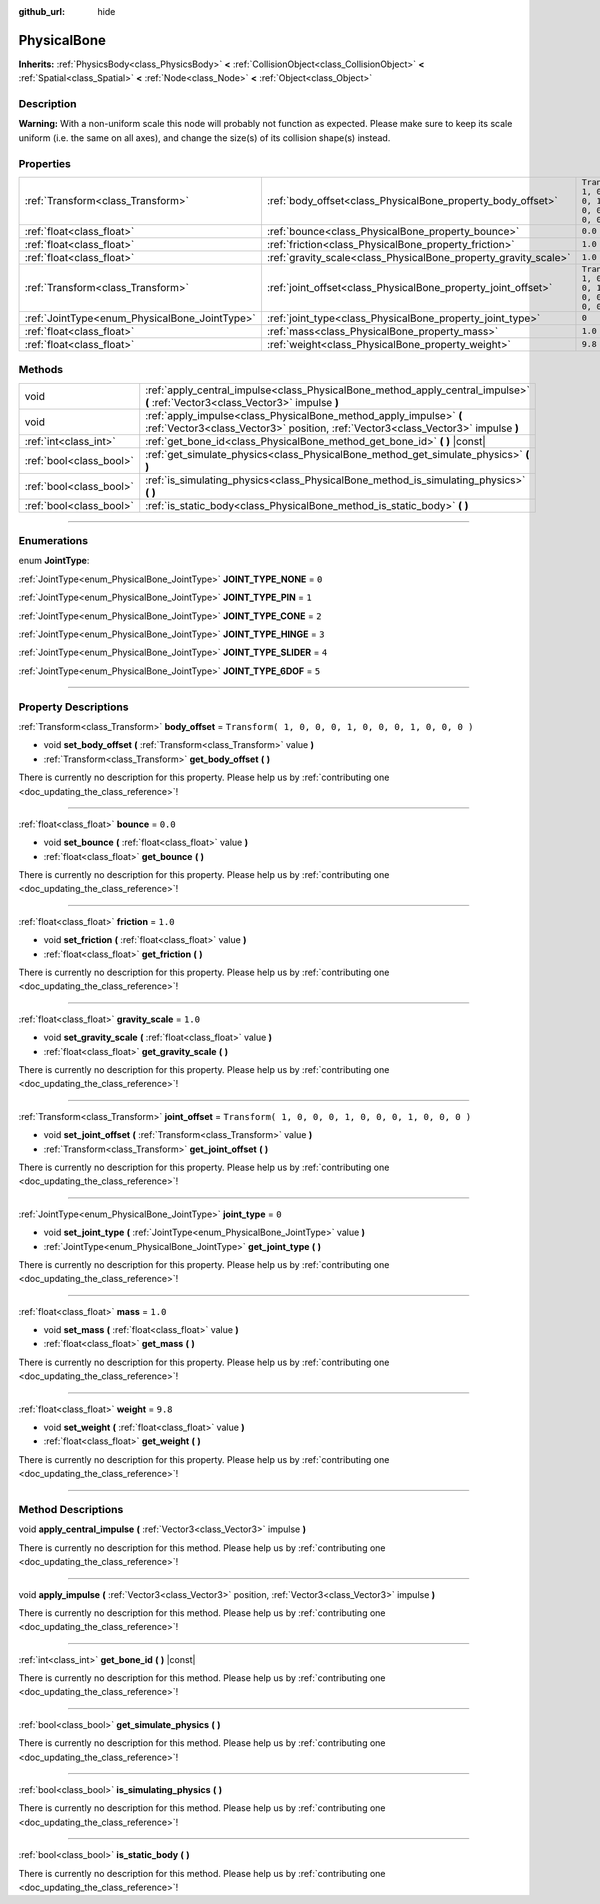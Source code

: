 :github_url: hide

.. DO NOT EDIT THIS FILE!!!
.. Generated automatically from Godot engine sources.
.. Generator: https://github.com/godotengine/godot/tree/3.5/doc/tools/make_rst.py.
.. XML source: https://github.com/godotengine/godot/tree/3.5/doc/classes/PhysicalBone.xml.

.. _class_PhysicalBone:

PhysicalBone
============

**Inherits:** :ref:`PhysicsBody<class_PhysicsBody>` **<** :ref:`CollisionObject<class_CollisionObject>` **<** :ref:`Spatial<class_Spatial>` **<** :ref:`Node<class_Node>` **<** :ref:`Object<class_Object>`

.. rst-class:: classref-introduction-group

Description
-----------

**Warning:** With a non-uniform scale this node will probably not function as expected. Please make sure to keep its scale uniform (i.e. the same on all axes), and change the size(s) of its collision shape(s) instead.

.. rst-class:: classref-reftable-group

Properties
----------

.. table::
   :widths: auto

   +-----------------------------------------------+-----------------------------------------------------------------+-----------------------------------------------------+
   | :ref:`Transform<class_Transform>`             | :ref:`body_offset<class_PhysicalBone_property_body_offset>`     | ``Transform( 1, 0, 0, 0, 1, 0, 0, 0, 1, 0, 0, 0 )`` |
   +-----------------------------------------------+-----------------------------------------------------------------+-----------------------------------------------------+
   | :ref:`float<class_float>`                     | :ref:`bounce<class_PhysicalBone_property_bounce>`               | ``0.0``                                             |
   +-----------------------------------------------+-----------------------------------------------------------------+-----------------------------------------------------+
   | :ref:`float<class_float>`                     | :ref:`friction<class_PhysicalBone_property_friction>`           | ``1.0``                                             |
   +-----------------------------------------------+-----------------------------------------------------------------+-----------------------------------------------------+
   | :ref:`float<class_float>`                     | :ref:`gravity_scale<class_PhysicalBone_property_gravity_scale>` | ``1.0``                                             |
   +-----------------------------------------------+-----------------------------------------------------------------+-----------------------------------------------------+
   | :ref:`Transform<class_Transform>`             | :ref:`joint_offset<class_PhysicalBone_property_joint_offset>`   | ``Transform( 1, 0, 0, 0, 1, 0, 0, 0, 1, 0, 0, 0 )`` |
   +-----------------------------------------------+-----------------------------------------------------------------+-----------------------------------------------------+
   | :ref:`JointType<enum_PhysicalBone_JointType>` | :ref:`joint_type<class_PhysicalBone_property_joint_type>`       | ``0``                                               |
   +-----------------------------------------------+-----------------------------------------------------------------+-----------------------------------------------------+
   | :ref:`float<class_float>`                     | :ref:`mass<class_PhysicalBone_property_mass>`                   | ``1.0``                                             |
   +-----------------------------------------------+-----------------------------------------------------------------+-----------------------------------------------------+
   | :ref:`float<class_float>`                     | :ref:`weight<class_PhysicalBone_property_weight>`               | ``9.8``                                             |
   +-----------------------------------------------+-----------------------------------------------------------------+-----------------------------------------------------+

.. rst-class:: classref-reftable-group

Methods
-------

.. table::
   :widths: auto

   +-------------------------+---------------------------------------------------------------------------------------------------------------------------------------------------------+
   | void                    | :ref:`apply_central_impulse<class_PhysicalBone_method_apply_central_impulse>` **(** :ref:`Vector3<class_Vector3>` impulse **)**                         |
   +-------------------------+---------------------------------------------------------------------------------------------------------------------------------------------------------+
   | void                    | :ref:`apply_impulse<class_PhysicalBone_method_apply_impulse>` **(** :ref:`Vector3<class_Vector3>` position, :ref:`Vector3<class_Vector3>` impulse **)** |
   +-------------------------+---------------------------------------------------------------------------------------------------------------------------------------------------------+
   | :ref:`int<class_int>`   | :ref:`get_bone_id<class_PhysicalBone_method_get_bone_id>` **(** **)** |const|                                                                           |
   +-------------------------+---------------------------------------------------------------------------------------------------------------------------------------------------------+
   | :ref:`bool<class_bool>` | :ref:`get_simulate_physics<class_PhysicalBone_method_get_simulate_physics>` **(** **)**                                                                 |
   +-------------------------+---------------------------------------------------------------------------------------------------------------------------------------------------------+
   | :ref:`bool<class_bool>` | :ref:`is_simulating_physics<class_PhysicalBone_method_is_simulating_physics>` **(** **)**                                                               |
   +-------------------------+---------------------------------------------------------------------------------------------------------------------------------------------------------+
   | :ref:`bool<class_bool>` | :ref:`is_static_body<class_PhysicalBone_method_is_static_body>` **(** **)**                                                                             |
   +-------------------------+---------------------------------------------------------------------------------------------------------------------------------------------------------+

.. rst-class:: classref-section-separator

----

.. rst-class:: classref-descriptions-group

Enumerations
------------

.. _enum_PhysicalBone_JointType:

.. rst-class:: classref-enumeration

enum **JointType**:

.. _class_PhysicalBone_constant_JOINT_TYPE_NONE:

.. rst-class:: classref-enumeration-constant

:ref:`JointType<enum_PhysicalBone_JointType>` **JOINT_TYPE_NONE** = ``0``



.. _class_PhysicalBone_constant_JOINT_TYPE_PIN:

.. rst-class:: classref-enumeration-constant

:ref:`JointType<enum_PhysicalBone_JointType>` **JOINT_TYPE_PIN** = ``1``



.. _class_PhysicalBone_constant_JOINT_TYPE_CONE:

.. rst-class:: classref-enumeration-constant

:ref:`JointType<enum_PhysicalBone_JointType>` **JOINT_TYPE_CONE** = ``2``



.. _class_PhysicalBone_constant_JOINT_TYPE_HINGE:

.. rst-class:: classref-enumeration-constant

:ref:`JointType<enum_PhysicalBone_JointType>` **JOINT_TYPE_HINGE** = ``3``



.. _class_PhysicalBone_constant_JOINT_TYPE_SLIDER:

.. rst-class:: classref-enumeration-constant

:ref:`JointType<enum_PhysicalBone_JointType>` **JOINT_TYPE_SLIDER** = ``4``



.. _class_PhysicalBone_constant_JOINT_TYPE_6DOF:

.. rst-class:: classref-enumeration-constant

:ref:`JointType<enum_PhysicalBone_JointType>` **JOINT_TYPE_6DOF** = ``5``



.. rst-class:: classref-section-separator

----

.. rst-class:: classref-descriptions-group

Property Descriptions
---------------------

.. _class_PhysicalBone_property_body_offset:

.. rst-class:: classref-property

:ref:`Transform<class_Transform>` **body_offset** = ``Transform( 1, 0, 0, 0, 1, 0, 0, 0, 1, 0, 0, 0 )``

.. rst-class:: classref-property-setget

- void **set_body_offset** **(** :ref:`Transform<class_Transform>` value **)**
- :ref:`Transform<class_Transform>` **get_body_offset** **(** **)**

.. container:: contribute

	There is currently no description for this property. Please help us by :ref:`contributing one <doc_updating_the_class_reference>`!

.. rst-class:: classref-item-separator

----

.. _class_PhysicalBone_property_bounce:

.. rst-class:: classref-property

:ref:`float<class_float>` **bounce** = ``0.0``

.. rst-class:: classref-property-setget

- void **set_bounce** **(** :ref:`float<class_float>` value **)**
- :ref:`float<class_float>` **get_bounce** **(** **)**

.. container:: contribute

	There is currently no description for this property. Please help us by :ref:`contributing one <doc_updating_the_class_reference>`!

.. rst-class:: classref-item-separator

----

.. _class_PhysicalBone_property_friction:

.. rst-class:: classref-property

:ref:`float<class_float>` **friction** = ``1.0``

.. rst-class:: classref-property-setget

- void **set_friction** **(** :ref:`float<class_float>` value **)**
- :ref:`float<class_float>` **get_friction** **(** **)**

.. container:: contribute

	There is currently no description for this property. Please help us by :ref:`contributing one <doc_updating_the_class_reference>`!

.. rst-class:: classref-item-separator

----

.. _class_PhysicalBone_property_gravity_scale:

.. rst-class:: classref-property

:ref:`float<class_float>` **gravity_scale** = ``1.0``

.. rst-class:: classref-property-setget

- void **set_gravity_scale** **(** :ref:`float<class_float>` value **)**
- :ref:`float<class_float>` **get_gravity_scale** **(** **)**

.. container:: contribute

	There is currently no description for this property. Please help us by :ref:`contributing one <doc_updating_the_class_reference>`!

.. rst-class:: classref-item-separator

----

.. _class_PhysicalBone_property_joint_offset:

.. rst-class:: classref-property

:ref:`Transform<class_Transform>` **joint_offset** = ``Transform( 1, 0, 0, 0, 1, 0, 0, 0, 1, 0, 0, 0 )``

.. rst-class:: classref-property-setget

- void **set_joint_offset** **(** :ref:`Transform<class_Transform>` value **)**
- :ref:`Transform<class_Transform>` **get_joint_offset** **(** **)**

.. container:: contribute

	There is currently no description for this property. Please help us by :ref:`contributing one <doc_updating_the_class_reference>`!

.. rst-class:: classref-item-separator

----

.. _class_PhysicalBone_property_joint_type:

.. rst-class:: classref-property

:ref:`JointType<enum_PhysicalBone_JointType>` **joint_type** = ``0``

.. rst-class:: classref-property-setget

- void **set_joint_type** **(** :ref:`JointType<enum_PhysicalBone_JointType>` value **)**
- :ref:`JointType<enum_PhysicalBone_JointType>` **get_joint_type** **(** **)**

.. container:: contribute

	There is currently no description for this property. Please help us by :ref:`contributing one <doc_updating_the_class_reference>`!

.. rst-class:: classref-item-separator

----

.. _class_PhysicalBone_property_mass:

.. rst-class:: classref-property

:ref:`float<class_float>` **mass** = ``1.0``

.. rst-class:: classref-property-setget

- void **set_mass** **(** :ref:`float<class_float>` value **)**
- :ref:`float<class_float>` **get_mass** **(** **)**

.. container:: contribute

	There is currently no description for this property. Please help us by :ref:`contributing one <doc_updating_the_class_reference>`!

.. rst-class:: classref-item-separator

----

.. _class_PhysicalBone_property_weight:

.. rst-class:: classref-property

:ref:`float<class_float>` **weight** = ``9.8``

.. rst-class:: classref-property-setget

- void **set_weight** **(** :ref:`float<class_float>` value **)**
- :ref:`float<class_float>` **get_weight** **(** **)**

.. container:: contribute

	There is currently no description for this property. Please help us by :ref:`contributing one <doc_updating_the_class_reference>`!

.. rst-class:: classref-section-separator

----

.. rst-class:: classref-descriptions-group

Method Descriptions
-------------------

.. _class_PhysicalBone_method_apply_central_impulse:

.. rst-class:: classref-method

void **apply_central_impulse** **(** :ref:`Vector3<class_Vector3>` impulse **)**

.. container:: contribute

	There is currently no description for this method. Please help us by :ref:`contributing one <doc_updating_the_class_reference>`!

.. rst-class:: classref-item-separator

----

.. _class_PhysicalBone_method_apply_impulse:

.. rst-class:: classref-method

void **apply_impulse** **(** :ref:`Vector3<class_Vector3>` position, :ref:`Vector3<class_Vector3>` impulse **)**

.. container:: contribute

	There is currently no description for this method. Please help us by :ref:`contributing one <doc_updating_the_class_reference>`!

.. rst-class:: classref-item-separator

----

.. _class_PhysicalBone_method_get_bone_id:

.. rst-class:: classref-method

:ref:`int<class_int>` **get_bone_id** **(** **)** |const|

.. container:: contribute

	There is currently no description for this method. Please help us by :ref:`contributing one <doc_updating_the_class_reference>`!

.. rst-class:: classref-item-separator

----

.. _class_PhysicalBone_method_get_simulate_physics:

.. rst-class:: classref-method

:ref:`bool<class_bool>` **get_simulate_physics** **(** **)**

.. container:: contribute

	There is currently no description for this method. Please help us by :ref:`contributing one <doc_updating_the_class_reference>`!

.. rst-class:: classref-item-separator

----

.. _class_PhysicalBone_method_is_simulating_physics:

.. rst-class:: classref-method

:ref:`bool<class_bool>` **is_simulating_physics** **(** **)**

.. container:: contribute

	There is currently no description for this method. Please help us by :ref:`contributing one <doc_updating_the_class_reference>`!

.. rst-class:: classref-item-separator

----

.. _class_PhysicalBone_method_is_static_body:

.. rst-class:: classref-method

:ref:`bool<class_bool>` **is_static_body** **(** **)**

.. container:: contribute

	There is currently no description for this method. Please help us by :ref:`contributing one <doc_updating_the_class_reference>`!

.. |virtual| replace:: :abbr:`virtual (This method should typically be overridden by the user to have any effect.)`
.. |const| replace:: :abbr:`const (This method has no side effects. It doesn't modify any of the instance's member variables.)`
.. |vararg| replace:: :abbr:`vararg (This method accepts any number of arguments after the ones described here.)`
.. |static| replace:: :abbr:`static (This method doesn't need an instance to be called, so it can be called directly using the class name.)`
